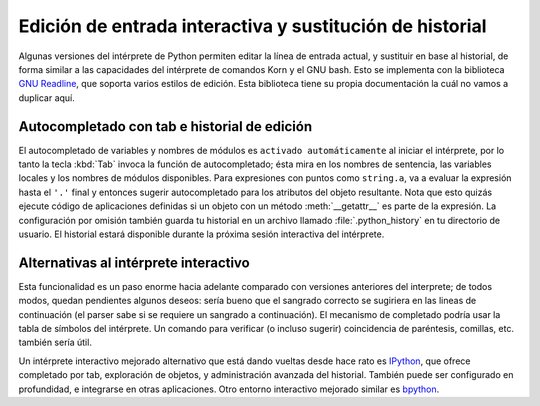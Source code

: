 .. _tut-interacting:

*********************************************************
Edición de entrada interactiva y sustitución de historial
*********************************************************

Algunas versiones del intérprete de Python permiten editar la línea de entrada
actual, y sustituir en base al historial, de forma similar a las capacidades
del intérprete de comandos Korn y el GNU bash.  Esto se implementa con la
biblioteca `GNU Readline`_, que soporta varios estilos de edición.  Esta
biblioteca tiene su propia documentación la cuál no vamos a duplicar aquí.

.. _tut-keybindings:

Autocompletado con tab e historial de edición
=============================================

El autocompletado de variables y nombres de módulos es ``activado
automáticamente`` al iniciar el intérprete, por lo tanto la
tecla :kbd:`Tab` invoca la función de autocompletado; ésta mira en los nombres
de sentencia, las variables locales y los nombres de módulos disponibles. Para
expresiones con puntos como ``string.a``, va a evaluar la expresión hasta el
``'.'`` final y entonces sugerir autocompletado para los atributos del objeto
resultante. Nota que esto quizás ejecute código de aplicaciones definidas si un
objeto con un método :meth:`__getattr__` es parte de la expresión. La
configuración por omisión también guarda tu historial en un archivo llamado
:file:`.python_history` en tu directorio de usuario. El historial estará
disponible durante la próxima sesión interactiva del intérprete.


.. _tut-commentary:

Alternativas al intérprete interactivo
======================================

Esta funcionalidad es un paso enorme hacia adelante comparado con versiones
anteriores del interprete; de todos modos, quedan pendientes algunos deseos:
sería bueno que el sangrado correcto se sugiriera en las lineas de
continuación (el parser sabe si se requiere un sangrado a continuación).
El mecanismo de completado podría usar la tabla de símbolos del intérprete.
Un comando para verificar (o incluso sugerir) coincidencia de paréntesis,
comillas, etc. también sería útil.

Un intérprete interactivo mejorado alternativo que está dando vueltas desde
hace rato es IPython_, que ofrece completado por tab, exploración de
objetos, y administración avanzada del historial.  También puede ser
configurado en profundidad, e integrarse en otras aplicaciones.  Otro
entorno interactivo mejorado similar es bpython_.

.. _GNU Readline: https://tiswww.case.edu/php/chet/readline/rltop.html
.. _IPython: https://ipython.scipy.org/
.. _bpython: http://www.bpython-interpreter.org/
